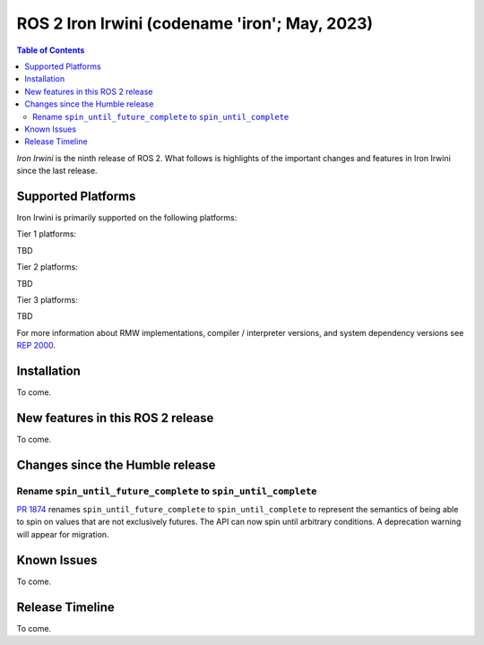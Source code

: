 .. _upcoming-release:

.. _iron-release:

.. move this directive when next release page is created

ROS 2 Iron Irwini (codename 'iron'; May, 2023)
==============================================

.. contents:: Table of Contents
   :depth: 2
   :local:

*Iron Irwini* is the ninth release of ROS 2.
What follows is highlights of the important changes and features in Iron Irwini since the last release.

Supported Platforms
-------------------

Iron Irwini is primarily supported on the following platforms:

Tier 1 platforms:

TBD

Tier 2 platforms:

TBD

Tier 3 platforms:

TBD

For more information about RMW implementations, compiler / interpreter versions, and system dependency versions see `REP 2000 <https://www.ros.org/reps/rep-2000.html>`__.

Installation
------------

To come.

New features in this ROS 2 release
----------------------------------

To come.

Changes since the Humble release
----------------------------------

Rename ``spin_until_future_complete`` to ``spin_until_complete``
^^^^^^^^^^^^^^^^^^^^^^^^^^^^^^^^^^^^^^^^^^^^^^^^^^^^^^^^^^^^^^^^

`PR 1874 <https://github.com/ros2/rclcpp/pull/1874>`_ renames ``spin_until_future_complete`` to ``spin_until_complete`` to represent the semantics of being able to spin on values that are not exclusively futures.
The API can now spin until arbitrary conditions.
A deprecation warning will appear for migration.


Known Issues
------------

To come.

Release Timeline
----------------

To come.
